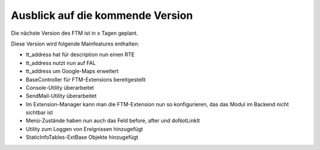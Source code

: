 --------------------------------------------------------------------
Ausblick auf die kommende Version
--------------------------------------------------------------------
Die nächste Version des FTM ist in x Tagen geplant.

Diese Version wird folgende Mainfeatures enthalten:

* tt_address hat für description nun einen RTE
* tt_address nutzt nun auf FAL
* tt_address um Google-Maps erweitert
* BaseController für FTM-Extensions bereitgestellt
* Console-Utility überarbeitet
* SendMail-Utility überarbeitet
* Im Extension-Manager kann man die FTM-Extension nun so konfigurieren, das das Modul im Backend nicht sichtbar ist
* Menü-Zustände haben nun auch das Feld before, after und doNotLinkIt
* Utility zum Loggen von Ereignissen hinzugefügt
* StaticInfoTables-ExtBase Objekte hinzugefügt